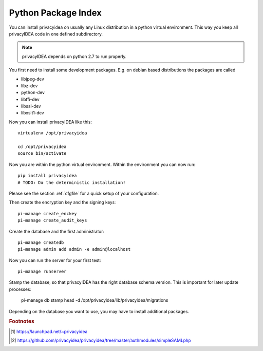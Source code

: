 .. _pip_install:

Python Package Index
--------------------

.. index:: pip install, virtual environment

You can install privacyidea on usually any Linux distribution in a python
virtual environment. This way you keep all privacyIDEA code in one defined
subdirectory.

.. note:: privacyIDEA depends on python 2.7 to run properly.

You first need to install some development packages. E.g. on debian based
distributions the packages are called

* libjpeg-dev
* libz-dev
* python-dev
* libffi-dev
* libssl-dev
* libxslt1-dev

Now you can install privacyIDEA like this::

  virtualenv /opt/privacyidea

  cd /opt/privacyidea
  source bin/activate

Now you are within the python virtual environment.
Within the environment you can now run::
 
  pip install privacyidea
  # TODO: Do the deterministic installation!
  
.. _configuration:

Please see the section :ref:`cfgfile` for a quick setup of your configuration.


Then create the encryption key and the signing keys::

   pi-manage create_enckey
   pi-manage create_audit_keys

Create the database and the first administrator::

   pi-manage createdb
   pi-manage admin add admin -e admin@localhost

Now you can run the server for your first test::

   pi-manage runserver

Stamp the database, so that privacyIDEA has the right database schema version.
This is important for later update processes:

   pi-manage db stamp head -d /opt/privacyidea/lib/privacyidea/migrations

Depending on the database you want to use, you may have to install additional packages.

.. rubric:: Footnotes
.. [#ppa] https://launchpad.net/~privacyidea
.. [#simpleSAML] https://github.com/privacyidea/privacyidea/tree/master/authmodules/simpleSAMLphp
